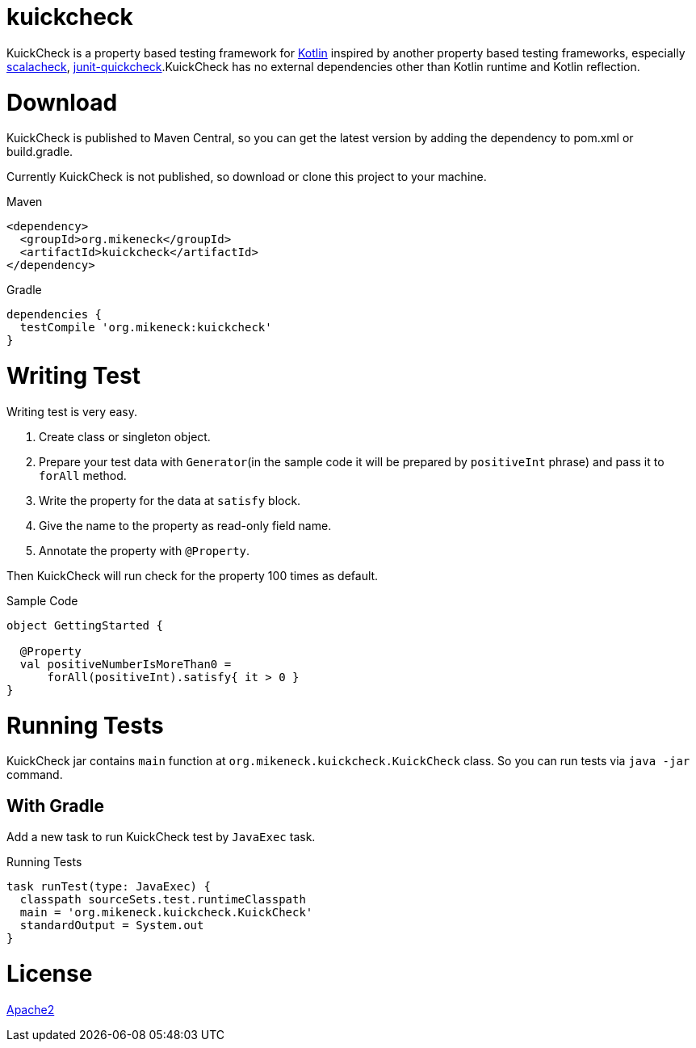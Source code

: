 = kuickcheck

KuickCheck is a property based testing framework for https://kotlinlang.org/[Kotlin] inspired by another property based testing frameworks, especially https://github.com/rickynils/scalacheck[scalacheck], https://pholser.github.io/junit-quickcheck/site/0.6/index.html[junit-quickcheck].KuickCheck has no external dependencies other than Kotlin runtime and Kotlin reflection.

= Download

KuickCheck is published to Maven Central, so you can get the latest version by adding the dependency to pom.xml or build.gradle.

Currently KuickCheck is not published, so download or clone this project to your machine.

.Maven
[source, xml]
----
<dependency>
  <groupId>org.mikeneck</groupId>
  <artifactId>kuickcheck</artifactId>
</dependency>
----

.Gradle
[source,groovy]
----
dependencies {
  testCompile 'org.mikeneck:kuickcheck'
}
----

= Writing Test

Writing test is very easy.

1. Create class or singleton object.
1. Prepare your test data with `Generator`(in the sample code it will be prepared by `positiveInt` phrase) and pass it to `forAll` method.
1. Write the property for the data at `satisfy` block.
1. Give the name to the property as read-only field name.
1. Annotate the property with `@Property`.

Then KuickCheck will run check for the property 100 times as default.

.Sample Code
[source, kotlin]
----
object GettingStarted {

  @Property
  val positiveNumberIsMoreThan0 =
      forAll(positiveInt).satisfy{ it > 0 }
}
----

= Running Tests

KuickCheck jar contains `main` function at `org.mikeneck.kuickcheck.KuickCheck` class.
So you can run tests via `java -jar` command.

== With Gradle

Add a new task to run KuickCheck test by `JavaExec` task.

.Running Tests
[source,groovy]
----
task runTest(type: JavaExec) {
  classpath sourceSets.test.runtimeClasspath
  main = 'org.mikeneck.kuickcheck.KuickCheck'
  standardOutput = System.out
}
----

= License

http://www.apache.org/licenses/LICENSE-2.0[Apache2]
